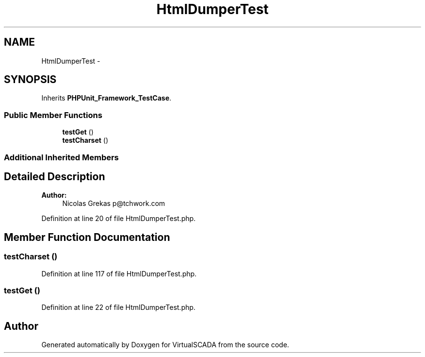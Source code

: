 .TH "HtmlDumperTest" 3 "Tue Apr 14 2015" "Version 1.0" "VirtualSCADA" \" -*- nroff -*-
.ad l
.nh
.SH NAME
HtmlDumperTest \- 
.SH SYNOPSIS
.br
.PP
.PP
Inherits \fBPHPUnit_Framework_TestCase\fP\&.
.SS "Public Member Functions"

.in +1c
.ti -1c
.RI "\fBtestGet\fP ()"
.br
.ti -1c
.RI "\fBtestCharset\fP ()"
.br
.in -1c
.SS "Additional Inherited Members"
.SH "Detailed Description"
.PP 

.PP
\fBAuthor:\fP
.RS 4
Nicolas Grekas p@tchwork.com 
.RE
.PP

.PP
Definition at line 20 of file HtmlDumperTest\&.php\&.
.SH "Member Function Documentation"
.PP 
.SS "testCharset ()"

.PP
Definition at line 117 of file HtmlDumperTest\&.php\&.
.SS "testGet ()"

.PP
Definition at line 22 of file HtmlDumperTest\&.php\&.

.SH "Author"
.PP 
Generated automatically by Doxygen for VirtualSCADA from the source code\&.
